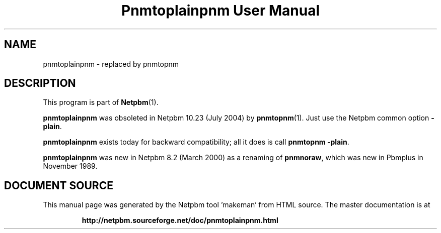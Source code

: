 \
.\" This man page was generated by the Netpbm tool 'makeman' from HTML source.
.\" Do not hand-hack it!  If you have bug fixes or improvements, please find
.\" the corresponding HTML page on the Netpbm website, generate a patch
.\" against that, and send it to the Netpbm maintainer.
.TH "Pnmtoplainpnm User Manual" 1 "July 2004" "netpbm documentation"

.SH NAME

pnmtoplainpnm - replaced by pnmtopnm

.SH DESCRIPTION
.PP
This program is part of
.BR "Netpbm" (1)\c
\&.
.PP
\fBpnmtoplainpnm\fP was obsoleted in Netpbm 10.23 (July 2004) by
.BR "pnmtopnm" (1)\c
\&.  Just use the Netpbm common option
\fB-plain\fP.
.PP
\fBpnmtoplainpnm\fP exists today for backward compatibility; all it
does is call \fBpnmtopnm -plain\fP.
.PP
\fBpnmtoplainpnm\fP was new in Netpbm 8.2 (March 2000) as a renaming
of \fBpnmnoraw\fP, which was new in Pbmplus in November 1989.
.SH DOCUMENT SOURCE
This manual page was generated by the Netpbm tool 'makeman' from HTML
source.  The master documentation is at
.IP
.B http://netpbm.sourceforge.net/doc/pnmtoplainpnm.html
.PP